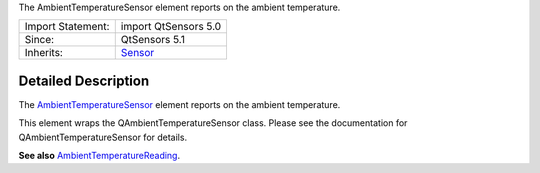 The AmbientTemperatureSensor element reports on the ambient temperature.

+--------------------------------------+--------------------------------------+
| Import Statement:                    | import QtSensors 5.0                 |
+--------------------------------------+--------------------------------------+
| Since:                               | QtSensors 5.1                        |
+--------------------------------------+--------------------------------------+
| Inherits:                            | `Sensor </sdk/apps/qml/QtSensors/Sen |
|                                      | sor/>`__                             |
+--------------------------------------+--------------------------------------+

Detailed Description
--------------------

The
`AmbientTemperatureSensor </sdk/apps/qml/QtSensors/AmbientTemperatureSensor/>`__
element reports on the ambient temperature.

This element wraps the QAmbientTemperatureSensor class. Please see the
documentation for QAmbientTemperatureSensor for details.

**See also**
`AmbientTemperatureReading </sdk/apps/qml/QtSensors/AmbientTemperatureReading/>`__.
